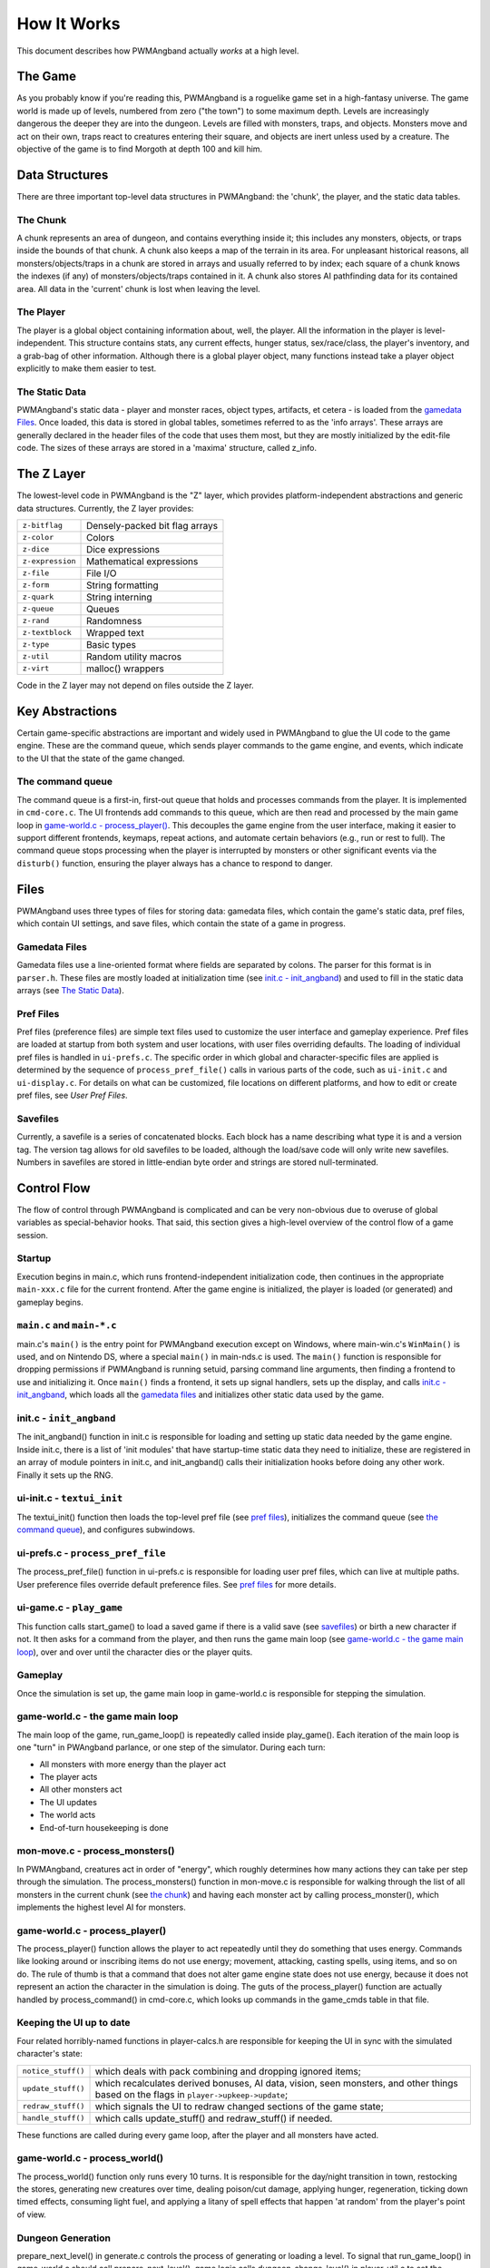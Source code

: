How It Works
============

This document describes how PWMAngband actually *works* at a high level.

The Game
--------

As you probably know if you're reading this, PWMAngband is a roguelike game set
in a high-fantasy universe. The game world is made up of levels, numbered from
zero ("the town") to some maximum depth. Levels are increasingly dangerous the
deeper they are into the dungeon. Levels are filled with monsters, traps, and
objects. Monsters move and act on their own, traps react to creatures entering
their square, and objects are inert unless used by a creature. The objective of
the game is to find Morgoth at depth 100 and kill him.

Data Structures
---------------

There are three important top-level data structures in PWMAngband: the 'chunk',
the player, and the static data tables.

The Chunk
*********

A chunk represents an area of dungeon, and contains everything inside it; this
includes any monsters, objects, or traps inside the bounds of that chunk. A
chunk also keeps a map of the terrain in its area. For unpleasant historical
reasons, all monsters/objects/traps in a chunk are stored in arrays and usually
referred to by index; each square of a chunk knows the indexes (if any) of
monsters/objects/traps contained in it. A chunk also stores AI pathfinding data
for its contained area. All data in the 'current' chunk is lost when leaving the
level.

The Player
**********

The player is a global object containing information about, well, the player.
All the information in the player is level-independent. This structure contains
stats, any current effects, hunger status, sex/race/class, the player's
inventory, and a grab-bag of other information. Although there is a global
player object, many functions instead take a player object explicitly to make
them easier to test.

The Static Data
***************

PWMAngband's static data - player and monster races, object types, artifacts, et
cetera - is loaded from the `gamedata Files`_. Once loaded, this
data is stored in global tables, sometimes referred to as the 'info arrays'.
These arrays are generally declared in the header files of the code that uses
them most, but they are mostly initialized by the edit-file code. The sizes of
these arrays are stored in a 'maxima' structure, called z_info.

The Z Layer
-----------

The lowest-level code in PWMAngband is the "Z" layer, which provides
platform-independent abstractions and generic data structures. Currently, the Z
layer provides:

=================   ========================================
``z-bitflag``       Densely-packed bit flag arrays
``z-color``         Colors
``z-dice``          Dice expressions
``z-expression``    Mathematical expressions
``z-file``          File I/O
``z-form``          String formatting
``z-quark``         String interning
``z-queue``         Queues
``z-rand``          Randomness
``z-textblock``     Wrapped text
``z-type``          Basic types
``z-util``          Random utility macros
``z-virt``          malloc() wrappers
=================   ========================================

Code in the Z layer may not depend on files outside the Z layer.

Key Abstractions
----------------

Certain game-specific abstractions are important and widely used in PWMAngband
to glue the UI code to the game engine. These are the command queue, which sends
player commands to the game engine, and events, which indicate to the UI that
the state of the game changed.

The command queue
*****************

The command queue is a first-in, first-out queue that holds and processes
commands from the player. It is implemented in ``cmd-core.c``. The UI frontends
add commands to this queue, which are then read and processed by the main game
loop in `game-world.c - process_player()`_. This decouples the game engine from
the user interface, making it easier to support different frontends,
keymaps, repeat actions, and automate certain behaviors (e.g., run or rest to
full). The command queue stops processing when the player is interrupted by
monsters or other significant events via the ``disturb()`` function, ensuring
the player always has a chance to respond to danger.

Files
-----

PWMAngband uses three types of files for storing data: gamedata files, which
contain the game's static data, pref files, which contain UI settings,
and save files, which contain the state of a game in progress.

Gamedata Files
**************

Gamedata files use a line-oriented format where fields are separated by colons.
The parser for this format is in ``parser.h``. These files are mostly loaded at
initialization time (see `init.c - init_angband`_) and used to fill in the
static data arrays (see `The Static Data`_).

Pref Files
**********

Pref files (preference files) are simple text files used to customize the user
interface and gameplay experience. Pref files are loaded at startup from both
system and user locations, with user files overriding defaults. The loading of
individual pref files is handled in ``ui-prefs.c``. The specific order in
which global and character-specific files are applied is determined by the
sequence of ``process_pref_file()`` calls in various parts of the code, such as
``ui-init.c`` and ``ui-display.c``. For details on what can be customized, file
locations on different platforms, and how to edit or create pref files, see
`User Pref Files`.

Savefiles
*********

Currently, a savefile is a series of concatenated blocks. Each block has a name
describing what type it is and a version tag. The version tag allows for old
savefiles to be loaded, although the load/save code will only write new
savefiles. Numbers in savefiles are stored in little-endian byte order and
strings are stored null-terminated.

Control Flow
------------

The flow of control through PWMAngband is complicated and can be very
non-obvious due to overuse of global variables as special-behavior hooks. That
said, this section gives a high-level overview of the control flow of a game
session.

Startup
*******

Execution begins in main.c, which runs frontend-independent initialization code,
then continues in the appropriate ``main-xxx.c`` file for the current frontend.
After the game engine is initialized, the player is loaded (or generated) and
gameplay begins.

``main.c`` and ``main-*.c``
***************************

main.c's ``main()`` is the entry point for PWMAngband execution except on
Windows, where main-win.c's ``WinMain()`` is used, and on Nintendo DS, where a
special ``main()`` in main-nds.c is used. The ``main()`` function is responsible
for dropping permissions if PWMAngband is running setuid, parsing command line
arguments, then finding a frontend to use and initializing it. Once ``main()``
finds a frontend, it sets up signal handlers, sets up the display, and calls
`init.c - init_angband`_, which loads all the `gamedata files`_ and initializes
other static data used by the game.

init.c - ``init_angband``
*************************

The init_angband() function in init.c is responsible for loading and setting up
static data needed by the game engine. Inside init.c, there is a list of 'init
modules' that have startup-time static data they need to initialize, these are
registered in an array of module pointers in init.c, and init_angband() calls
their initialization hooks before doing any other work. Finally it sets up the
RNG.

ui-init.c - ``textui_init``
***************************

The textui_init() function then loads the top-level pref file (see
`pref files`_), initializes the command queue (see `the command queue`_),
and configures subwindows.

ui-prefs.c - ``process_pref_file``
**********************************

The process_pref_file() function in ui-prefs.c is responsible for loading user
pref files, which can live at multiple paths. User preference files override
default preference files. See `pref files`_ for more details.

ui-game.c - ``play_game``
*************************

This function calls start_game() to load a saved game if there is a valid save
(see `savefiles`_) or birth a new character if not. It then asks for a command
from the player, and then runs the game main loop (see
`game-world.c - the game main loop`_), over and over until the character dies
or the player quits.

Gameplay
********

Once the simulation is set up, the game main loop in game-world.c
is responsible for stepping the simulation.

game-world.c - the game main loop
*********************************

The main loop of the game, run_game_loop() is repeatedly called inside
play_game(). Each iteration of the main loop is one "turn" in PWAngband
parlance, or one step of the simulator. During each turn:

* All monsters with more energy than the player act
* The player acts
* All other monsters act
* The UI updates
* The world acts
* End-of-turn housekeeping is done

mon-move.c - process_monsters()
*******************************

In PWMAngband, creatures act in order of "energy", which roughly determines how
many actions they can take per step through the simulation. The
process_monsters() function in mon-move.c is responsible for walking through
the list of all monsters in the current chunk (see `the chunk`_) and having each
monster act by calling process_monster(), which implements the highest level AI
for monsters.

game-world.c - process_player()
*******************************

The process_player() function allows the player to act repeatedly until they do
something that uses energy. Commands like looking around or inscribing items do
not use energy; movement, attacking, casting spells, using items, and so on do.
The rule of thumb is that a command that does not alter game engine state does
not use energy, because it does not represent an action the character in the
simulation is doing. The guts of the process_player() function are actually
handled by process_command() in cmd-core.c, which looks up commands in the
game_cmds table in that file.

Keeping the UI up to date
*************************

Four related horribly-named functions in player-calcs.h are responsible for
keeping the UI in sync with the simulated character's state:

==================  ============================================================
``notice_stuff()``  which deals with pack combining and dropping ignored items;
``update_stuff()``  which recalculates derived bonuses, AI data, vision, seen
                    monsters, and other things based on the flags in
                    ``player->upkeep->update``;
``redraw_stuff()``  which signals the UI to redraw changed sections of the
                    game state;
``handle_stuff()``  which calls update_stuff() and redraw_stuff() if needed.
==================  ============================================================

These functions are called during every game loop, after the player and all
monsters have acted.

game-world.c - process_world()
******************************

The process_world() function only runs every 10 turns. It is responsible for the
day/night transition in town, restocking the stores, generating new creatures
over time, dealing poison/cut damage, applying hunger, regeneration, ticking
down timed effects, consuming light fuel, and applying a litany of spell effects
that happen 'at random' from the player's point of view.

Dungeon Generation
******************

prepare_next_level() in generate.c controls the process of generating or loading
a level. To signal that run_game_loop() in game-world.c should call
prepare_next_level(), game logic calls dungeon_change_level() in player-util.c
to set the necessary data in the player structure. When a level change happens
by traversing a staircase, some other data in the player structure is set to
indicate what should be done to connect stairs. That doesn't happen in
dungeon_change_level() and is instead set directly, currently in do_cmd_go_up()
and do_cmd_go_down() in cmd-cave.c.

With the default for non-persistent levels, loading only happens when
returning to the town or when returning from a single combat arena. The code
and global data for handling stored levels is in gen-chunk.c.

When a new level is needed, prepare_next_level() calls cave_generate(), also in
generate.c. That initializes a global bit of state, a dun_data structure called
dun declared in generate.h, for passing a lot of the details needed when
generating a level. It then selects a level profile via choose_profile() in
generate.c. The level profile controls the layout of the level. The available
level profiles are those listed in list-dun-profiles.h and several aspects of
each profile are configured at runtime from the contents of
lib/gamedata/dungeon_profile.txt. With a profile selected, cave_generate()
uses the profile's builder function pointer to attempt to layout the new level.
Those function pointers are initialized when list-dun-profiles.h is included
in generate.c. The level layout functions all have names with the name of
the profile followed by *_gen*, classic_gen() for classic levels as an
example. Those functions are defined in gen-cave.c.

Three of the level layout functions, classic_gen(), modified_gen(), and
moria_gen() follow the same basic procedure. They divide the level into a
grid of rectangular blocks where, in general, each block can only contain
one room though a room could occupy many blocks. They then try to randomly
place rooms in those blocks until some criteria is met. Room selection is
configurable from lib/gamedata/dungeon_profile.txt and uses the predefined
room types listed in list-rooms.h. When building a room, those level layout
functions use the convenience function, room_build() from gen-room.c. That, in
turn, calls the appropriate function to build the type of room chosen. The
names of the room building functions have *build_* followed by the name of the
room type, build_simple() for instance. Those functions are defined in
gen-room.c. Once the rooms are built, there's an initial pass to connect them
with corridors. That happens in gen-cave.c's do_traditional_tunneling().
A second pass, to try and ensure connectedness though vault areas can disrupt
that, is then done with ensure_connectedness(). At that point, most other
features (mineral veins, staircases, objects, and monsters) are added. Some
features will have already been added through some of the types of rooms.

The other layout functions are more of a grab bag. They are all in gen-cave.c.
Many of them have portions that are caverns or labyrinths. Those are generated
using cavern_chunk() or labyrinth_chunk(), respectively, in gen-cave.c.

Monster AI
**********

Monster AI determines how monsters act each turn. The logic is primarily
implemented in ``mon-move.c``, ``mon-attack.c``, and ``cave-map.c``.
`mon-move.c - process_monsters()`_ is called in the main game loop.

On its turn, a monster will:

1. Regenerate HP and recover from timed effects
2. Attempt to multiply (if possible)
3. Attempt to cast a spell or use a ranged attack
4. Try to move towards the player

Pathfinding uses a "flow" system implemented in ``cave-map.c``. Each grid
stores a ``noise`` value (distance from the player) and a ``scent`` value
(recentness of information). Monsters follow the lowest noise value towards
the player, using scent to break ties. One set of flow information is used for
all monsters. It is efficient but means that monsters that can't open or bash
down doors, or otherwise deal with obstacles, will find it impossible to flow
around them and find a different way to the player.

